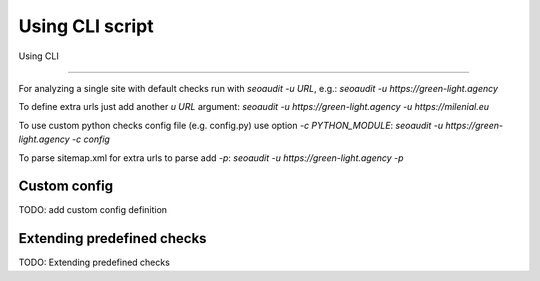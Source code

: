 Using CLI script
**************************

Using CLI

-----------------

For analyzing a single site with default checks run with `seoaudit -u URL`, e.g.:
`seoaudit -u https://green-light.agency`

To define extra urls just add another `u URL` argument:
`seoaudit -u https://green-light.agency -u https://milenial.eu`

To use custom python checks config file (e.g. config.py) use option `-c PYTHON_MODULE`:
`seoaudit -u https://green-light.agency -c config`

To parse sitemap.xml for extra urls to parse add `-p`:
`seoaudit -u https://green-light.agency -p`


Custom config
-----------------

TODO: add custom config definition


Extending predefined checks
-----------------

TODO: Extending predefined checks